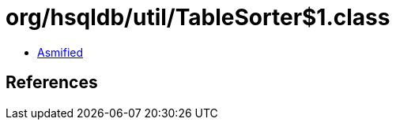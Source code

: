 = org/hsqldb/util/TableSorter$1.class

 - link:TableSorter$1-asmified.java[Asmified]

== References

